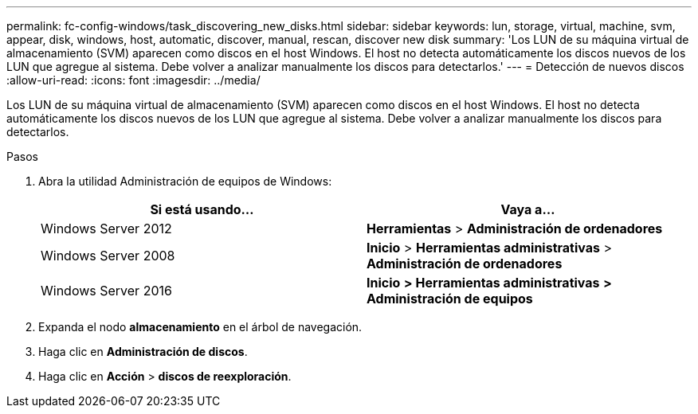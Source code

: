 ---
permalink: fc-config-windows/task_discovering_new_disks.html 
sidebar: sidebar 
keywords: lun, storage, virtual, machine, svm, appear, disk, windows, host, automatic, discover, manual, rescan, discover new disk 
summary: 'Los LUN de su máquina virtual de almacenamiento (SVM) aparecen como discos en el host Windows. El host no detecta automáticamente los discos nuevos de los LUN que agregue al sistema. Debe volver a analizar manualmente los discos para detectarlos.' 
---
= Detección de nuevos discos
:allow-uri-read: 
:icons: font
:imagesdir: ../media/


[role="lead"]
Los LUN de su máquina virtual de almacenamiento (SVM) aparecen como discos en el host Windows. El host no detecta automáticamente los discos nuevos de los LUN que agregue al sistema. Debe volver a analizar manualmente los discos para detectarlos.

.Pasos
. Abra la utilidad Administración de equipos de Windows:
+
|===
| Si está usando... | Vaya a... 


 a| 
Windows Server 2012
 a| 
*Herramientas* > *Administración de ordenadores*



 a| 
Windows Server 2008
 a| 
*Inicio* > *Herramientas administrativas* > *Administración de ordenadores*



 a| 
Windows Server 2016
 a| 
*Inicio* *> Herramientas administrativas* *> Administración de equipos*

|===
. Expanda el nodo *almacenamiento* en el árbol de navegación.
. Haga clic en *Administración de discos*.
. Haga clic en *Acción* > *discos de reexploración*.

